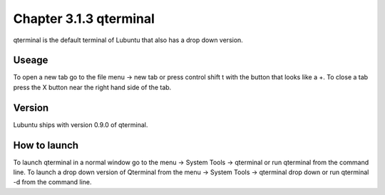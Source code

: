 Chapter 3.1.3 qterminal
=======================

qterminal is the default terminal of Lubuntu that also has a drop down version.

Useage
------
To open a new tab go to the file menu -> new tab or press control shift t with the button that looks like a +. To close a tab press the X button near the right hand side of the tab. 

Version
-------
Lubuntu ships with version 0.9.0 of qterminal. 

How to launch
-------------
To launch qterminal in a normal window go to the menu -> System Tools -> qterminal or run qterminal from the command line. To launch a drop down version of Qterminal from the menu -> System Tools -> qterminal drop down  or run qterminal -d from the command line.
